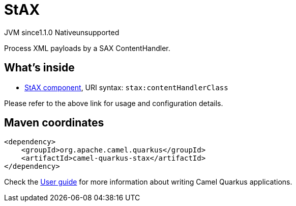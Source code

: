 // Do not edit directly!
// This file was generated by camel-quarkus-maven-plugin:update-extension-doc-page
= StAX
:cq-artifact-id: camel-quarkus-stax
:cq-native-supported: false
:cq-status: Preview
:cq-description: Process XML payloads by a SAX ContentHandler.
:cq-deprecated: false
:cq-jvm-since: 1.1.0
:cq-native-since: n/a

[.badges]
[.badge-key]##JVM since##[.badge-supported]##1.1.0## [.badge-key]##Native##[.badge-unsupported]##unsupported##

Process XML payloads by a SAX ContentHandler.

== What's inside

* xref:latest@components::stax-component.adoc[StAX component], URI syntax: `stax:contentHandlerClass`

Please refer to the above link for usage and configuration details.

== Maven coordinates

[source,xml]
----
<dependency>
    <groupId>org.apache.camel.quarkus</groupId>
    <artifactId>camel-quarkus-stax</artifactId>
</dependency>
----

Check the xref:user-guide/index.adoc[User guide] for more information about writing Camel Quarkus applications.
